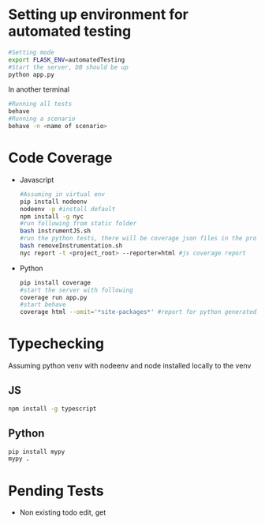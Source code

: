 * Setting up environment for automated testing
  #+BEGIN_SRC bash
    #Setting mode
    export FLASK_ENV=automatedTesting
    #Start the server, DB should be up
    python app.py
  #+END_SRC

  In another terminal

  #+BEGIN_SRC bash
    #Running all tests
    behave
    #Running a scenario
    behave -n <name of scenario>
  #+END_SRC


* Code Coverage
  - Javascript
    #+BEGIN_SRC sh
      #Assuming in virtual env
      pip install nodeenv
      nodeenv -p #install default
      npm install -g nyc
      #run following from static folder
      bash instrumentJS.sh
      #run the python tests, there will be coverage json files in the project root directory
      bash removeInstrumentation.sh
      nyc report -t <project_root> --reporter=html #js coverage report
    #+END_SRC
  - Python
    #+BEGIN_SRC bash
      pip install coverage
      #start the server with following
      coverage run app.py
      #start behave
      coverage html --omit='*site-packages*' #report for python generated in htmlcov folder
    #+END_SRC


* Typechecking
  Assuming python venv with nodeenv and node installed locally to the venv
** JS
   #+BEGIN_SRC bash
     npm install -g typescript
   #+END_SRC

** Python
   #+BEGIN_SRC bash
     pip install mypy
     mypy .
   #+END_SRC
   

* Pending Tests
  - Non existing todo edit, get
